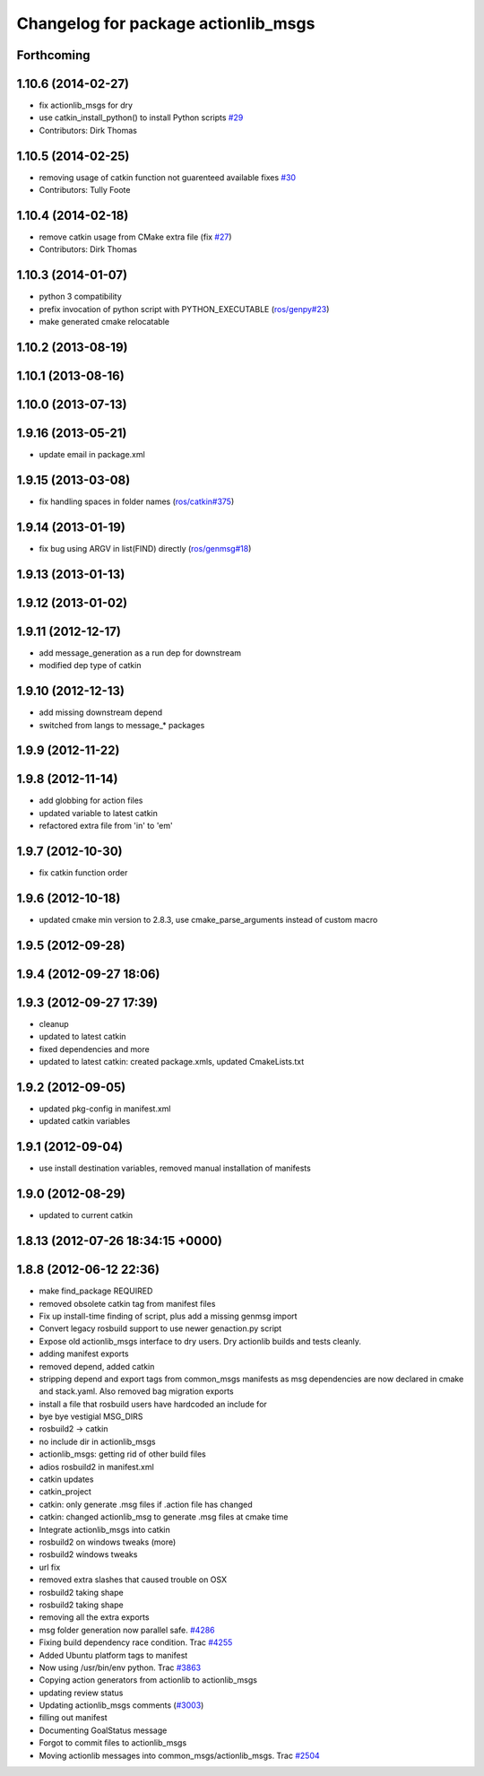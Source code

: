 ^^^^^^^^^^^^^^^^^^^^^^^^^^^^^^^^^^^^
Changelog for package actionlib_msgs
^^^^^^^^^^^^^^^^^^^^^^^^^^^^^^^^^^^^

Forthcoming
-----------

1.10.6 (2014-02-27)
-------------------
* fix actionlib_msgs for dry
* use catkin_install_python() to install Python scripts `#29 <https://github.com/ros/common_msgs/issues/29>`_
* Contributors: Dirk Thomas

1.10.5 (2014-02-25)
-------------------
* removing usage of catkin function not guarenteed available fixes `#30 <https://github.com/ros/common_msgs/issues/30>`_
* Contributors: Tully Foote

1.10.4 (2014-02-18)
-------------------
* remove catkin usage from CMake extra file (fix `#27 <https://github.com/ros/common_msgs/issues/27>`_)
* Contributors: Dirk Thomas

1.10.3 (2014-01-07)
-------------------
* python 3 compatibility
* prefix invocation of python script with PYTHON_EXECUTABLE (`ros/genpy#23 <https://github.com/ros/genpy/issues/23>`_)
* make generated cmake relocatable

1.10.2 (2013-08-19)
-------------------

1.10.1 (2013-08-16)
-------------------

1.10.0 (2013-07-13)
-------------------

1.9.16 (2013-05-21)
-------------------
* update email in package.xml

1.9.15 (2013-03-08)
-------------------
* fix handling spaces in folder names (`ros/catkin#375 <https://github.com/ros/catkin/issues/375>`_)

1.9.14 (2013-01-19)
-------------------
* fix bug using ARGV in list(FIND) directly (`ros/genmsg#18 <https://github.com/ros/genmsg/issues/18>`_)

1.9.13 (2013-01-13)
-------------------

1.9.12 (2013-01-02)
-------------------

1.9.11 (2012-12-17)
-------------------
* add message_generation as a run dep for downstream
* modified dep type of catkin

1.9.10 (2012-12-13)
-------------------
* add missing downstream depend
* switched from langs to message_* packages

1.9.9 (2012-11-22)
------------------

1.9.8 (2012-11-14)
------------------
* add globbing for action files
* updated variable to latest catkin
* refactored extra file from 'in' to 'em'

1.9.7 (2012-10-30)
------------------
* fix catkin function order

1.9.6 (2012-10-18)
------------------
* updated cmake min version to 2.8.3, use cmake_parse_arguments instead of custom macro

1.9.5 (2012-09-28)
------------------

1.9.4 (2012-09-27 18:06)
------------------------

1.9.3 (2012-09-27 17:39)
------------------------
* cleanup
* updated to latest catkin
* fixed dependencies and more
* updated to latest catkin: created package.xmls, updated CmakeLists.txt

1.9.2 (2012-09-05)
------------------
* updated pkg-config in manifest.xml
* updated catkin variables

1.9.1 (2012-09-04)
------------------
* use install destination variables, removed manual installation of manifests

1.9.0 (2012-08-29)
------------------
* updated to current catkin

1.8.13 (2012-07-26 18:34:15 +0000)
----------------------------------

1.8.8 (2012-06-12 22:36)
------------------------
* make find_package REQUIRED
* removed obsolete catkin tag from manifest files
* Fix up install-time finding of script, plus add a missing genmsg import
* Convert legacy rosbuild support to use newer genaction.py script
* Expose old actionlib_msgs interface to dry users.  Dry actionlib builds and
  tests cleanly.
* adding manifest exports
* removed depend, added catkin
* stripping depend and export tags from common_msgs manifests as msg dependencies are now declared in cmake and stack.yaml.  Also removed bag migration exports
* install a file that rosbuild users have hardcoded an include for
* bye bye vestigial MSG_DIRS
* rosbuild2 -> catkin
* no include dir in actionlib_msgs
* actionlib_msgs: getting rid of other build files
* adios rosbuild2 in manifest.xml
* catkin updates
* catkin_project
* catkin: only generate .msg files if .action file has changed
* catkin: changed actionlib_msg to generate .msg files at cmake time
* Integrate actionlib_msgs into catkin
* rosbuild2 on windows tweaks (more)
* rosbuild2 windows tweaks
* url fix
* removed extra slashes that caused trouble on OSX
* rosbuild2 taking shape
* rosbuild2 taking shape
* removing all the extra exports
* msg folder generation now parallel safe. `#4286 <https://github.com/ros/common_msgs/issues/4286>`_
* Fixing build dependency race condition. Trac `#4255 <https://github.com/ros/common_msgs/issues/4255>`_
* Added Ubuntu platform tags to manifest
* Now using /usr/bin/env python. Trac `#3863 <https://github.com/ros/common_msgs/issues/3863>`_
* Copying action generators from actionlib to actionlib_msgs
* updating review status
* Updating actionlib_msgs comments (`#3003 <https://github.com/ros/common_msgs/issues/3003>`_)
* filling out manifest
* Documenting GoalStatus message
* Forgot to commit files to actionlib_msgs
* Moving actionlib messages into common_msgs/actionlib_msgs. Trac `#2504 <https://github.com/ros/common_msgs/issues/2504>`_
